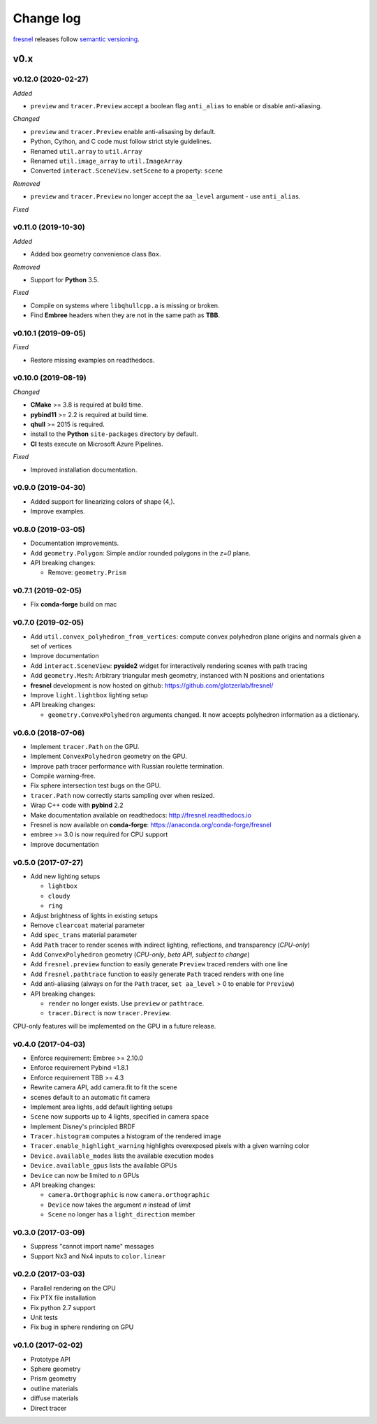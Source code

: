 Change log
==========

`fresnel <https://github.com/glotzerlab/fresnel>`_ releases follow `semantic versioning <https://semver.org/>`_.

v0.x
----

v0.12.0 (2020-02-27)
^^^^^^^^^^^^^^^^^^^^

*Added*

* ``preview`` and ``tracer.Preview`` accept a boolean flag ``anti_alias`` to
  enable or disable anti-aliasing.

*Changed*

* ``preview`` and ``tracer.Preview`` enable anti-alisasing by default.
* Python, Cython, and C code must follow strict style guidelines.
* Renamed ``util.array`` to ``util.Array``
* Renamed ``util.image_array`` to ``util.ImageArray``
* Converted ``interact.SceneView.setScene`` to a property: ``scene``

*Removed*

* ``preview`` and ``tracer.Preview`` no longer accept the ``aa_level`` argument
  - use ``anti_alias``.

*Fixed*

v0.11.0 (2019-10-30)
^^^^^^^^^^^^^^^^^^^^

*Added*

*  Added box geometry convenience class ``Box``.

*Removed*

* Support for **Python** 3.5.

*Fixed*

* Compile on systems where ``libqhullcpp.a`` is missing or broken.
* Find **Embree** headers when they are not in the same path as **TBB**.

v0.10.1 (2019-09-05)
^^^^^^^^^^^^^^^^^^^^

*Fixed*

* Restore missing examples on readthedocs.

v0.10.0 (2019-08-19)
^^^^^^^^^^^^^^^^^^^^

*Changed*

* **CMake** >= 3.8 is required at build time.
* **pybind11** >= 2.2 is required at build time.
* **qhull** >= 2015 is required.
* install to the **Python** ``site-packages`` directory by default.
* **CI** tests execute on Microsoft Azure Pipelines.

*Fixed*

* Improved installation documentation.


v0.9.0 (2019-04-30)
^^^^^^^^^^^^^^^^^^^

* Added support for linearizing colors of shape (4,).
* Improve examples.

v0.8.0 (2019-03-05)
^^^^^^^^^^^^^^^^^^^

* Documentation improvements.
* Add ``geometry.Polygon``: Simple and/or rounded polygons in the *z=0* plane.
* API breaking changes:

  * Remove: ``geometry.Prism``

v0.7.1 (2019-02-05)
^^^^^^^^^^^^^^^^^^^

* Fix **conda-forge** build on mac

v0.7.0 (2019-02-05)
^^^^^^^^^^^^^^^^^^^
* Add ``util.convex_polyhedron_from_vertices``: compute convex polyhedron plane origins and normals given a set of vertices
* Improve documentation
* Add ``interact.SceneView``: **pyside2** widget for interactively rendering scenes with path tracing
* Add ``geometry.Mesh``: Arbitrary triangular mesh geometry, instanced with N positions and orientations
* **fresnel** development is now hosted on github: https://github.com/glotzerlab/fresnel/
* Improve ``light.lightbox`` lighting setup
* API breaking changes:

  * ``geometry.ConvexPolyhedron`` arguments changed. It now accepts polyhedron information as a dictionary.

v0.6.0 (2018-07-06)
^^^^^^^^^^^^^^^^^^^

* Implement ``tracer.Path`` on the GPU.
* Implement ``ConvexPolyhedron`` geometry on the GPU.
* Improve path tracer performance with Russian roulette termination.
* Compile warning-free.
* Fix sphere intersection test bugs on the GPU.
* ``tracer.Path`` now correctly starts sampling over when resized.
* Wrap C++ code with **pybind** 2.2
* Make documentation available on readthedocs: http://fresnel.readthedocs.io
* Fresnel is now available on **conda-forge**: https://anaconda.org/conda-forge/fresnel
* embree >= 3.0 is now required for CPU support
* Improve documentation

v0.5.0 (2017-07-27)
^^^^^^^^^^^^^^^^^^^

* Add new lighting setups

  * ``lightbox``
  * ``cloudy``
  * ``ring``

* Adjust brightness of lights in existing setups
* Remove ``clearcoat`` material parameter
* Add ``spec_trans`` material parameter
* Add ``Path`` tracer to render scenes with indirect lighting, reflections, and transparency (\ *CPU-only*\ )
* Add ``ConvexPolyhedron`` geometry (\ *CPU-only*\ , *beta API, subject to change*\ )
* Add ``fresnel.preview`` function to easily generate ``Preview`` traced renders with one line
* Add ``fresnel.pathtrace`` function to easily generate ``Path`` traced renders with one line
* Add anti-aliasing (always on for the ``Path`` tracer, ``set aa_level`` > 0 to enable for ``Preview``\ )
* API breaking changes:

  * ``render`` no longer exists. Use ``preview`` or ``pathtrace``.
  * ``tracer.Direct`` is now ``tracer.Preview``.

CPU-only features will be implemented on the GPU in a future release.

v0.4.0 (2017-04-03)
^^^^^^^^^^^^^^^^^^^

* Enforce requirement: Embree >= 2.10.0
* Enforce requirement Pybind =1.8.1
* Enforce requirement TBB >= 4.3
* Rewrite camera API, add camera.fit to fit the scene
* scenes default to an automatic fit camera
* Implement area lights, add default lighting setups
* ``Scene`` now supports up to 4 lights, specified in camera space
* Implement Disney's principled BRDF
* ``Tracer.histogram`` computes a histogram of the rendered image
* ``Tracer.enable_highlight_warning`` highlights overexposed pixels with a given warning color
* ``Device.available_modes`` lists the available execution modes
* ``Device.available_gpus`` lists the available GPUs
* ``Device`` can now be limited to *n* GPUs
* API breaking changes:

  * ``camera.Orthographic`` is now ``camera.orthographic``
  * ``Device`` now takes the argument *n* instead of *limit*
  * ``Scene`` no longer has a ``light_direction`` member

v0.3.0 (2017-03-09)
^^^^^^^^^^^^^^^^^^^

* Suppress "cannot import name" messages
* Support Nx3 and Nx4 inputs to ``color.linear``

v0.2.0 (2017-03-03)
^^^^^^^^^^^^^^^^^^^

* Parallel rendering on the CPU
* Fix PTX file installation
* Fix python 2.7 support
* Unit tests
* Fix bug in sphere rendering on GPU

v0.1.0 (2017-02-02)
^^^^^^^^^^^^^^^^^^^

* Prototype API
* Sphere geometry
* Prism geometry
* outline materials
* diffuse materials
* Direct tracer
